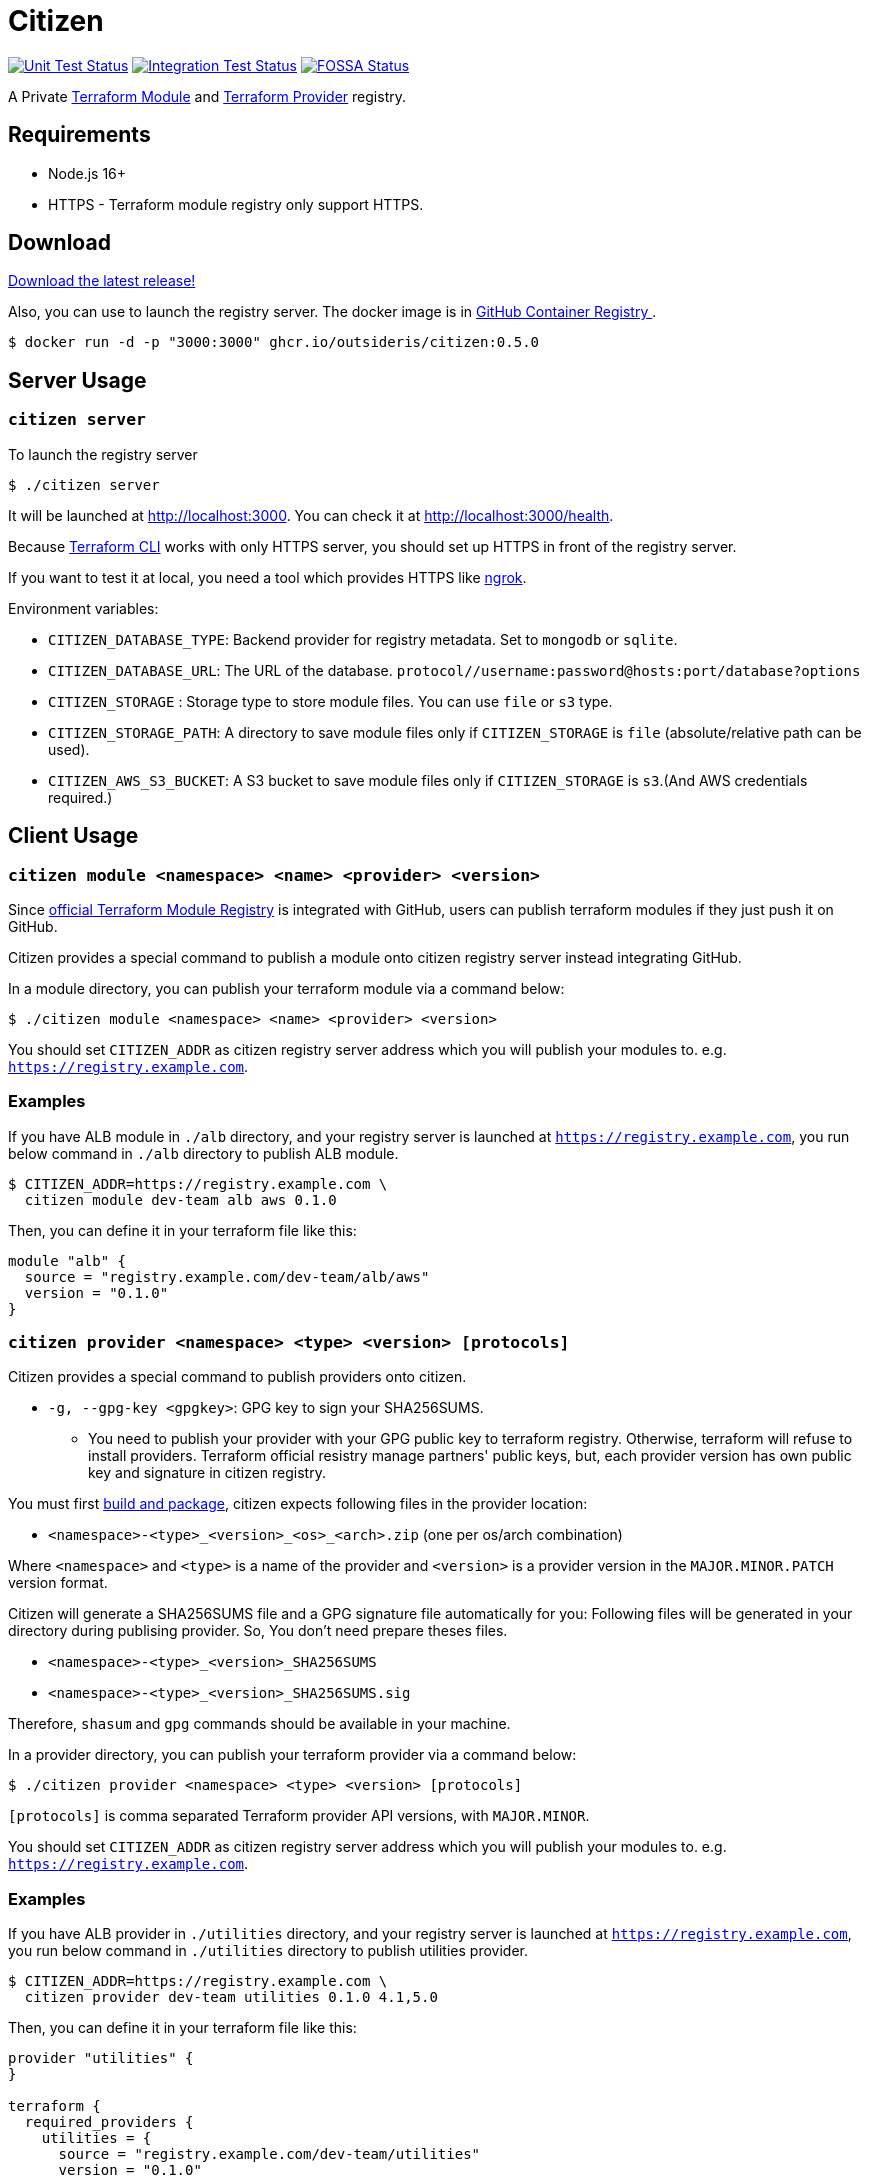 = Citizen

image:https://github.com/outsideris/citizen/workflows/Unit%20tests/badge.svg["Unit Test Status", link="https://github.com/outsideris/citizen/actions?query=workflow%3A%22Unit+tests%22+branch%3Amain"]
image:https://github.com/outsideris/citizen/workflows/Integration%20Tests/badge.svg["Integration Test Status", link="https://github.com/outsideris/citizen/actions?query=workflow%3A%22Integration+Tests%22+branch%3Amain"]
image:https://app.fossa.io/api/projects/git%2Bgithub.com%2Foutsideris%2Fcitizen.svg?type=shield["FOSSA Status", link="https://app.fossa.io/projects/git%2Bgithub.com%2Foutsideris%2Fcitizen?ref=badge_shield"]

A Private link:https://registry.terraform.io/[Terraform Module] and link:https://www.terraform.io/docs/internals/provider-registry-protocol.html[Terraform Provider] registry.

== Requirements

* Node.js 16+
* HTTPS - Terraform module registry only support HTTPS.

== Download
link:https://github.com/outsideris/citizen/releases/latest[Download the latest release!]

Also, you can use to launch the registry server.
The docker image is in link:https://github.com/users/outsideris/packages/container/package/citizen[GitHub Container Registry
].

[source, sh]
....
$ docker run -d -p "3000:3000" ghcr.io/outsideris/citizen:0.5.0
....

== Server Usage

=== `citizen server`

To launch the registry server
[source, sh]
....
$ ./citizen server
....

It will be launched at link:http://localhost:3000[http://localhost:3000]. You can check it at link:http://localhost:3000/health[http://localhost:3000/health].

Because link:https://www.terraform.io/[Terraform CLI] works with only HTTPS server, you should set up HTTPS in front of the registry server.

If you want to test it at local, you need a tool which provides HTTPS like link:https://ngrok.com/[ngrok].

Environment variables:

* `CITIZEN_DATABASE_TYPE`: Backend provider for registry metadata. Set to `mongodb` or `sqlite`.
* `CITIZEN_DATABASE_URL`: The URL of the database. `protocol//username:password@hosts:port/database?options`
* `CITIZEN_STORAGE` : Storage type to store module files. You can use `file` or `s3` type.
* `CITIZEN_STORAGE_PATH`: A directory to save module files only if `CITIZEN_STORAGE` is `file` (absolute/relative path can be used).
* `CITIZEN_AWS_S3_BUCKET`: A S3 bucket to save module files only if `CITIZEN_STORAGE` is `s3`.(And AWS credentials required.)

== Client Usage

=== `citizen module <namespace> <name> <provider> <version>`

Since link:https://registry.terraform.io/[official Terraform Module Registry] is integrated with GitHub, users can publish terraform modules if they just push it on GitHub.

Citizen provides a special command to publish a module onto citizen registry server instead integrating GitHub.

In a module directory, you can publish your terraform module via a command below:
[source, sh]
....
$ ./citizen module <namespace> <name> <provider> <version>
....

You should set `CITIZEN_ADDR` as citizen registry server address which you will publish your modules to. e.g. `https://registry.example.com`.

=== Examples
If you have ALB module in `./alb` directory, and your registry server is launched at `https://registry.example.com`, you run below command in `./alb` directory to publish ALB module.
[source, sh]
....
$ CITIZEN_ADDR=https://registry.example.com \
  citizen module dev-team alb aws 0.1.0
....

Then, you can define it in your terraform file like this:
....
module "alb" {
  source = "registry.example.com/dev-team/alb/aws"
  version = "0.1.0"
}
....

=== `citizen provider <namespace> <type> <version> [protocols]`

Citizen provides a special command to publish providers onto citizen.

- `-g, --gpg-key <gpgkey>`: GPG key to sign your SHA256SUMS.

* You need to publish your provider with your GPG public key to terraform registry.
Otherwise, terraform will refuse to install providers.
Terraform official resistry manage partners' public keys,
but, each provider version has own public key and signature in citizen registry.

You must first link:https://www.terraform.io/docs/registry/providers/publishing.html[build and package], citizen
expects following files in the provider location:

- `<namespace>-<type>_<version>_<os>_<arch>.zip` (one per os/arch combination)

Where `<namespace>` and `<type>` is a name of the provider and `<version>` is a provider
version in the `MAJOR.MINOR.PATCH` version format.

Citizen will generate a SHA256SUMS file and a GPG signature file automatically for you:
Following files will be generated in your directory during publising provider.
So, You don't need prepare theses files.

* `<namespace>-<type>_<version>_SHA256SUMS`
* `<namespace>-<type>_<version>_SHA256SUMS.sig`

Therefore, `shasum` and `gpg` commands should be available in your machine.

In a provider directory, you can publish your terraform provider via a command below:
[source, sh]
....
$ ./citizen provider <namespace> <type> <version> [protocols]
....

`[protocols]` is comma separated Terraform provider API versions, with `MAJOR.MINOR`.

You should set `CITIZEN_ADDR` as citizen registry server address which you will publish your modules to. e.g. `https://registry.example.com`.

=== Examples
If you have ALB provider in `./utilities` directory, and your registry server is launched at `https://registry.example.com`,
you run below command in `./utilities` directory to publish utilities provider.
[source, sh]
....
$ CITIZEN_ADDR=https://registry.example.com \
  citizen provider dev-team utilities 0.1.0 4.1,5.0
....

Then, you can define it in your terraform file like this:
....
provider "utilities" {
}

terraform {
  required_providers {
    utilities = {
      source = "registry.example.com/dev-team/utilities"
      version = "0.1.0"
    }
  }
}
....

== Development
Set environment variables, see above.

[source, sh]
....
$ ./bin/citizen server
$ ./bin/citizen module
....

=== Test
Set at least a storage path and the s3 bucket name variables for the tests to succeed.
You need to be able to access the bucket, so you probably want to have an active aws or aws-vault profile.

Run mongodb first like:
[source, sh]
....
$ docker run --rm -p 27017:27017 --name mongo mongo
....

Run the tests:
[source, sh]
....
$ npm test
....

Run the tests with the environment variables prefixed:
[source, sh]
....
$ CITIZEN_STORAGE_PATH=storage CITIZEN_AWS_S3_BUCKET=terraform-registry-modules npm test
....

=== Build distributions

[source, sh]
....
$ npm run build
....

Under ``dist/``,
citizen binaries for linux, darwin and windows made.

== License
image:https://app.fossa.io/api/projects/git%2Bgithub.com%2Foutsideris%2Fcitizen.svg?type=large["FOSSA Status", link="https://app.fossa.io/projects/git%2Bgithub.com%2Foutsideris%2Fcitizen?ref=badge_large"]
